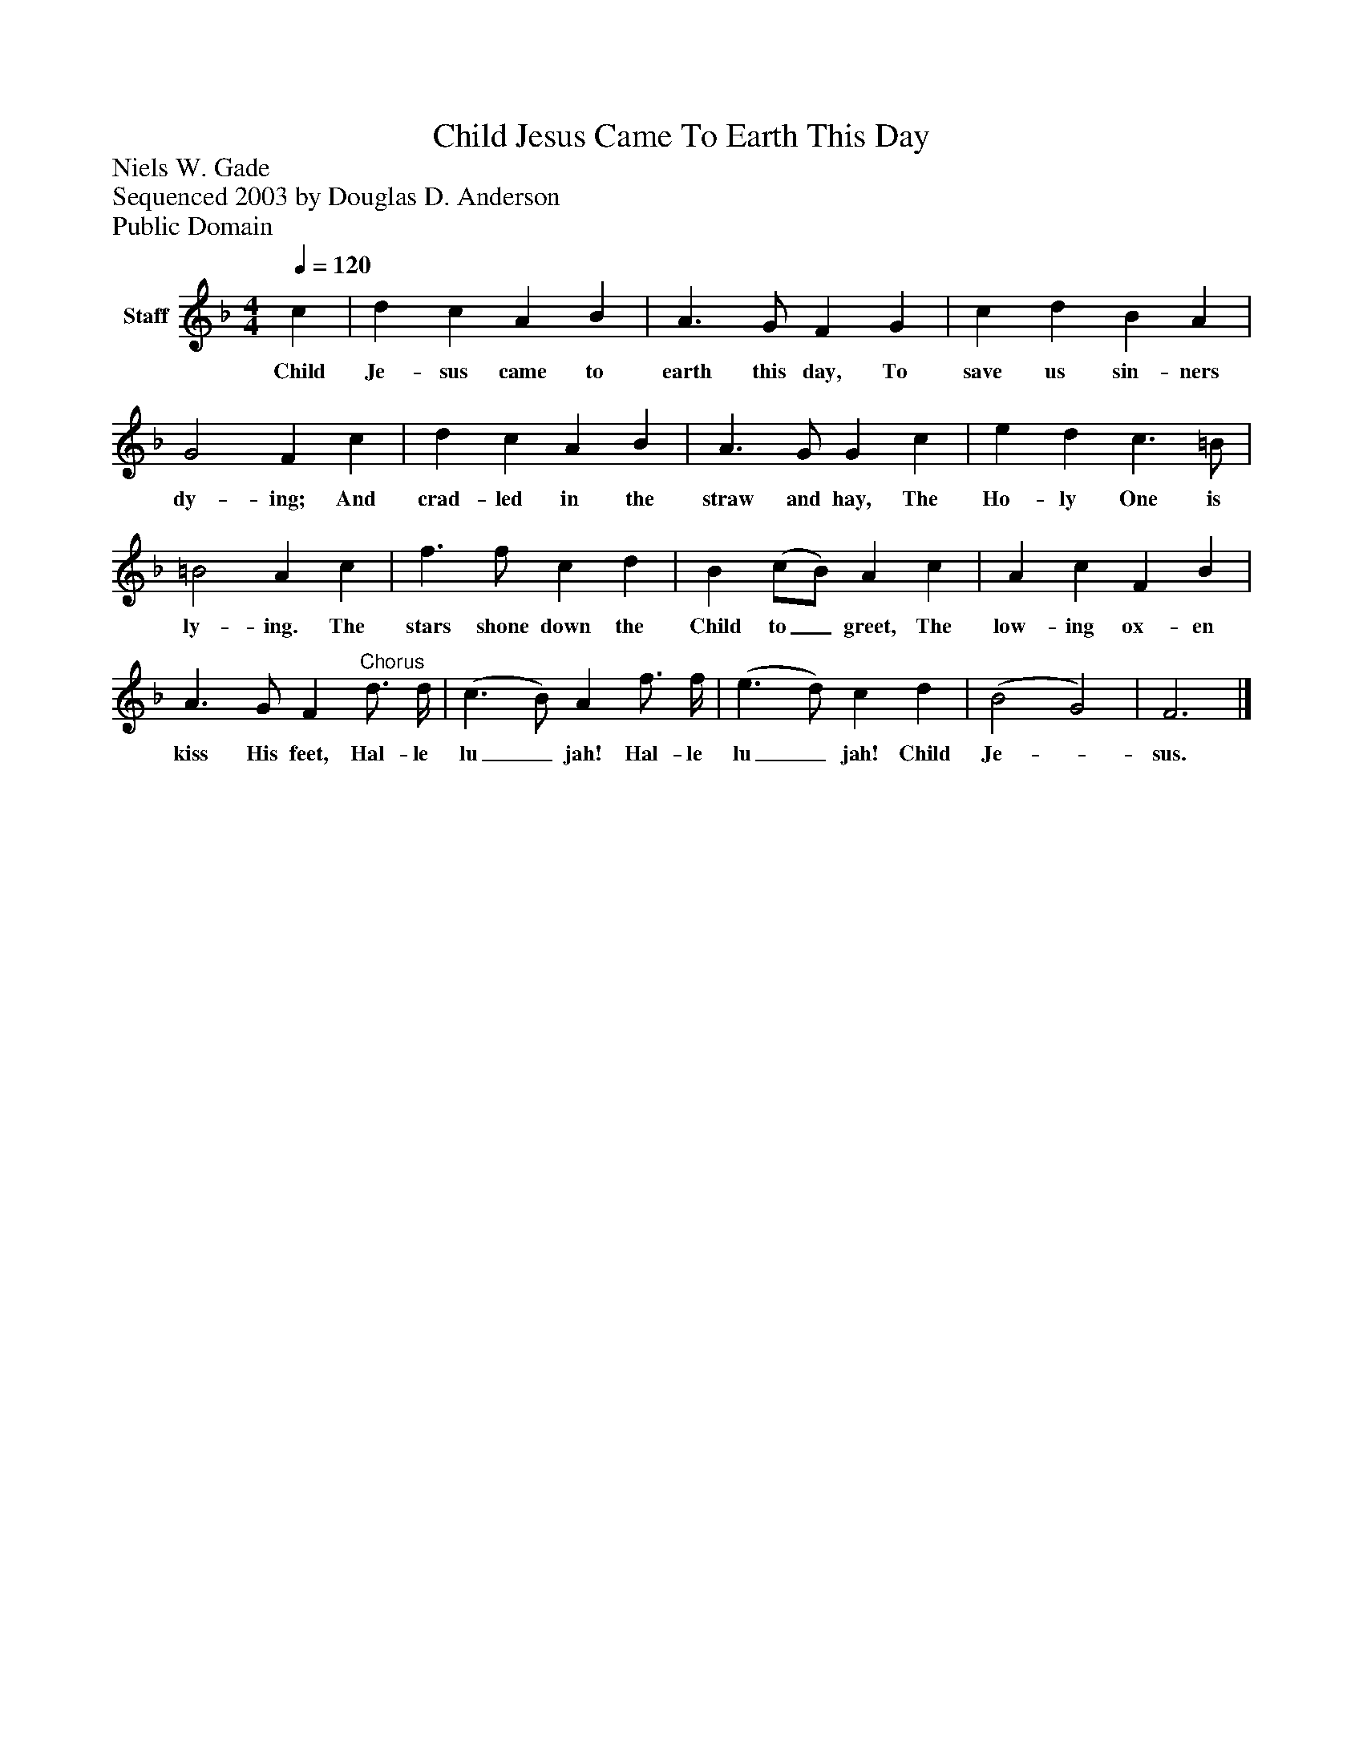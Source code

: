 %%abc-creator mxml2abc 1.4
%%abc-version 2.0
%%continueall true
%%titletrim true
%%titleformat A-1 T C1, Z-1, S-1
X: 0
T: Child Jesus Came To Earth This Day
Z: Niels W. Gade
Z: Sequenced 2003 by Douglas D. Anderson
Z: Public Domain
L: 1/4
M: 4/4
Q: 1/4=120
V: P1 name="Staff"
%%MIDI program 1 19
K: F
[V: P1]  c | d c A B | A3/ G/ F G | c d B A | G2 F c | d c A B | A3/ G/ G c | e d c3/ =B/ | =B2 A c | f3/ f/ c d | B (c/B/) A c | A c F B | A3/ G/ F"^Chorus" d3/4 d/4 | (c3/ B/) A f3/4 f/4 | (e3/ d/) c d | (B2 G2) | F3|]
w: Child Je- sus came to earth this day, To save us sin- ners dy- ing; And crad- led in the straw and hay, The Ho- ly One is ly- ing. The stars shone down the Child to_ greet, The low- ing ox- en kiss His feet, Hal- le lu_ jah! Hal- le lu_ jah! Child Je-_ sus.

